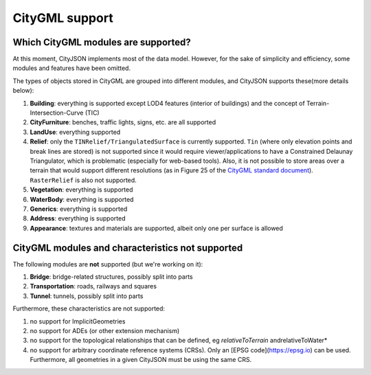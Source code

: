 ===============
CityGML support
===============


Which CityGML modules are supported?
------------------------------------

At this moment, CityJSON implements most of the data model.
However, for the sake of simplicity and efficiency, some modules and features have been omitted.

The types of objects stored in CityGML are grouped into different modules, and CityJSON supports these(more details below):

#. **Building**: everything is supported except LOD4 features (interior of buildings) and the concept of Terrain-Intersection-Curve (TIC)
#. **CityFurniture**: benches, traffic lights, signs, etc. are all supported
#. **LandUse**: everything supported
#. **Relief**: only the ``TINRelief/TriangulatedSurface`` is currently supported. ``Tin`` (where only elevation points and break lines are stored) is not supported since it would require viewer/applications to have a Constrained Delaunay Triangulator, which is problematic (especially for web-based tools). Also, it is not possible to store areas over a terrain that would support different resolutions (as in Figure 25 of the `CityGML standard document <https://portal.opengeospatial.org/files/?artifact_id=47842>`_). ``RasterRelief`` is also not supported.
#. **Vegetation**: everything is supported
#. **WaterBody**: everything is supported
#. **Generics**: everything is supported
#. **Address**: everything is supported
#. **Appearance**: textures and materials are supported, albeit only one per surface is allowed 


CityGML modules and characteristics not supported
-------------------------------------------------

The following modules are **not** supported (but we're working on it):

#. **Bridge**: bridge-related structures, possibly split into parts
#. **Transportation**: roads, railways and squares
#. **Tunnel**: tunnels, possibly split into parts

Furthermore, these characteristics are not supported:

#. no support for ImplicitGeometries
#. no support for ADEs (or other extension mechanism)
#. no support for the topological relationships that can be defined, eg  *relativeToTerrain* andrelativeToWater*
#. no support for arbitrary coordinate reference systems (CRSs). Only an [EPSG code](https://epsg.io) can be used. Furthermore, all geometries in a given CityJSON must be using the same CRS.